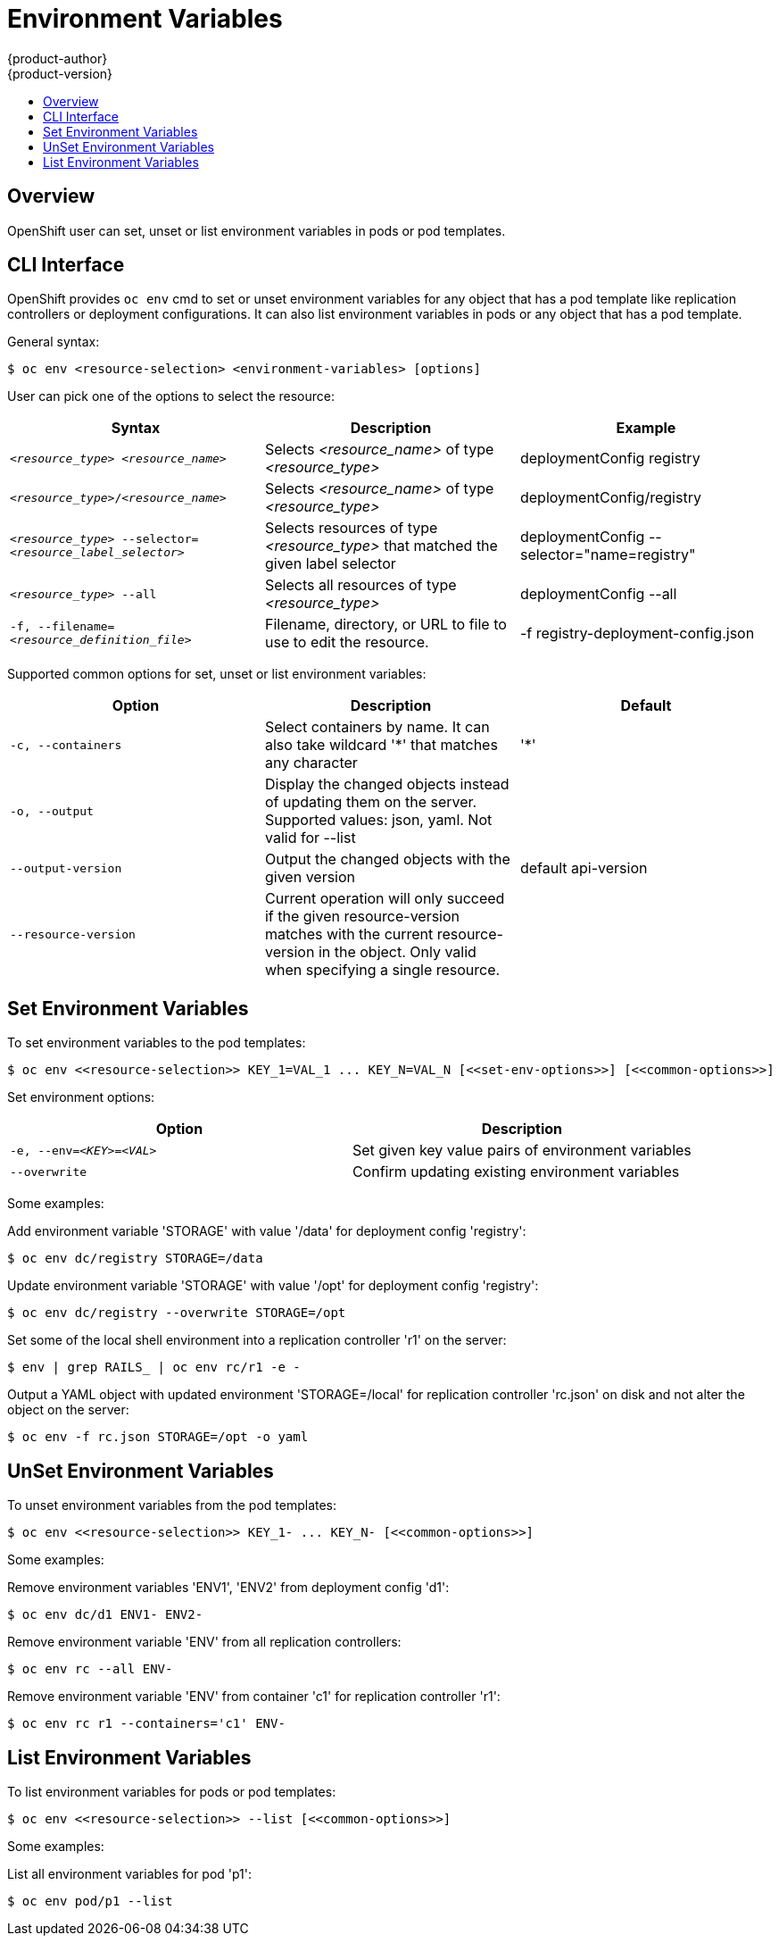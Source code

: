 = Environment Variables
{product-author}
{product-version}
:data-uri:
:icons:
:experimental:
:toc: macro
:toc-title:

toc::[]

== Overview

OpenShift user can set, unset or list environment variables in pods or pod templates.

== CLI Interface

OpenShift provides `oc env` cmd to set or unset environment variables for
any object that has a pod template like replication controllers or deployment configurations.
It can also list environment variables in pods or any object that has a pod template.

General syntax:
----
$ oc env <resource-selection> <environment-variables> [options]
----

User can pick one of the options to select the resource:[[resource-selection]]
[cols="3*",options="header"]
|===

|Syntax |Description |Example

|`_<resource_type>_ _<resource_name>_`
|Selects _<resource_name>_ of type _<resource_type>_
|deploymentConfig registry

|`_<resource_type>_/_<resource_name>_`
|Selects _<resource_name>_ of type _<resource_type>_
|deploymentConfig/registry

|`_<resource_type>_ --selector=_<resource_label_selector>_`
|Selects resources of type _<resource_type>_ that matched the given label selector
|deploymentConfig --selector="name=registry"

|`_<resource_type>_ --all`
|Selects all resources of type _<resource_type>_
|deploymentConfig --all

|`-f, --filename=_<resource_definition_file>_`
|Filename, directory, or URL to file to use to edit the resource.
|-f registry-deployment-config.json
|===

Supported common options for set, unset or list environment variables: [[common-options]]
[cols="3*",options="header"]
|===

|Option |Description |Default

|`-c, --containers`
|Select containers by name. It can also take wildcard '*' that matches any character
|'*'

|`-o, --output`
|Display the changed objects instead of updating them on the server. Supported values:
json, yaml. Not valid for --list
|

|`--output-version`
|Output the changed objects with the given version
|default api-version

|`--resource-version`
|Current operation will only succeed if the given resource-version matches with the current resource-version in the object. Only valid when specifying a single resource.
|
|===

== Set Environment Variables

To set environment variables to the pod templates:

----
$ oc env <<resource-selection>> KEY_1=VAL_1 ... KEY_N=VAL_N [<<set-env-options>>] [<<common-options>>]
----

Set environment options: [[set-env-options]]
[cols="2*",options="header"]
|===

|Option |Description

|`-e, --env=_<KEY>_=_<VAL>_`
|Set given key value pairs of environment variables

|`--overwrite`
|Confirm updating existing environment variables
|===

Some examples:

Add environment variable 'STORAGE' with value '/data' for deployment config 'registry':
----
$ oc env dc/registry STORAGE=/data
----

Update environment variable 'STORAGE' with value '/opt' for deployment config 'registry':
----
$ oc env dc/registry --overwrite STORAGE=/opt
----

Set some of the local shell environment into a replication controller 'r1' on the server:
----
$ env | grep RAILS_ | oc env rc/r1 -e -
----

Output a YAML object with updated environment 'STORAGE=/local' for
replication controller 'rc.json' on disk and not alter the object on the server:
----
$ oc env -f rc.json STORAGE=/opt -o yaml
----

== UnSet Environment Variables

To unset environment variables from the pod templates:

----
$ oc env <<resource-selection>> KEY_1- ... KEY_N- [<<common-options>>]
----

Some examples:

Remove environment variables 'ENV1', 'ENV2' from deployment config 'd1':
----
$ oc env dc/d1 ENV1- ENV2-
----

Remove environment variable 'ENV' from all replication controllers:
----
$ oc env rc --all ENV-
----

Remove environment variable 'ENV' from container 'c1' for replication controller 'r1':
----
$ oc env rc r1 --containers='c1' ENV-
----

== List Environment Variables

To list environment variables for pods or pod templates:

----
$ oc env <<resource-selection>> --list [<<common-options>>]
----

Some examples:

List all environment variables for pod 'p1':
----
$ oc env pod/p1 --list
----
